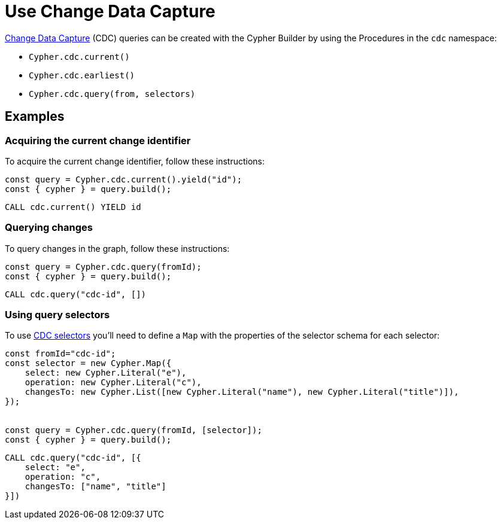 [[change-data-capture]]
:description: This page describes how use Change Data Capture API.
= Use Change Data Capture

link:https://neo4j.com/docs/cdc/current/[Change Data Capture] (CDC) queries can be created with the Cypher Builder by using the Procedures in the `cdc` namespace:

* `Cypher.cdc.current()`
* `Cypher.cdc.earliest()`
* `Cypher.cdc.query(from, selectors)`


== Examples

=== Acquiring the current change identifier

To acquire the current change identifier, follow these instructions:

[source, javascript]
----
const query = Cypher.cdc.current().yield("id");
const { cypher } = query.build();
----


[source, cypher]
----
CALL cdc.current() YIELD id
----


=== Querying changes

To query changes in the graph, follow these instructions:

[source, javascript]
----
const query = Cypher.cdc.query(fromId);
const { cypher } = query.build();
----

[source, cypher]
----
CALL cdc.query("cdc-id", [])
----


=== Using query selectors

To use link:https://neo4j.com/docs/cdc/current/selectors/[CDC selectors] you'll need to define a `Map` with the properties of the selector schema for each selector:

[source, javascript]
----
const fromId="cdc-id";
const selector = new Cypher.Map({
    select: new Cypher.Literal("e"),
    operation: new Cypher.Literal("c"),
    changesTo: new Cypher.List([new Cypher.Literal("name"), new Cypher.Literal("title")]),
});


const query = Cypher.cdc.query(fromId, [selector]);
const { cypher } = query.build();
----

[source, cypher]
----
CALL cdc.query("cdc-id", [{
    select: "e",
    operation: "c",
    changesTo: ["name", "title"]
}])
----
